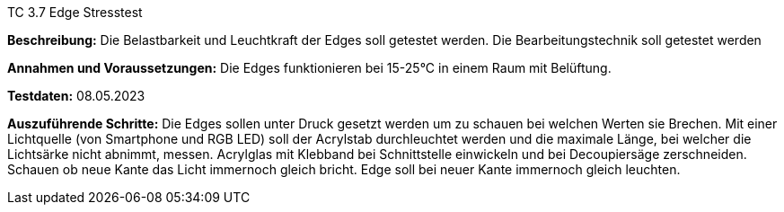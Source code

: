 TC 3.7 Edge Stresstest

*Beschreibung:* Die Belastbarkeit und Leuchtkraft der Edges soll getestet werden. Die Bearbeitungstechnik soll getestet werden

*Annahmen und Voraussetzungen:* Die Edges funktionieren bei 15-25°C in einem Raum mit Belüftung.

*Testdaten:* 08.05.2023

*Auszuführende Schritte:* Die Edges sollen unter Druck gesetzt werden um zu schauen bei welchen Werten sie Brechen. Mit einer Lichtquelle (von Smartphone und RGB LED) soll der Acrylstab durchleuchtet werden und die maximale Länge, bei welcher die Lichtsärke nicht abnimmt, messen. Acrylglas mit Klebband bei Schnittstelle einwickeln und bei Decoupiersäge zerschneiden. Schauen ob neue Kante das Licht immernoch gleich bricht. Edge soll bei neuer Kante immernoch gleich leuchten.